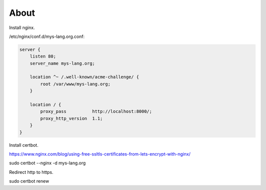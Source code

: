 About
=====

Install nginx.

/etc/nginx/conf.d/mys-lang.org.conf:

.. code-block:: text

    server {
        listen 80;
        server_name mys-lang.org;

        location ^~ /.well-known/acme-challenge/ {
            root /var/www/mys-lang.org;
        }

        location / {
            proxy_pass          http://localhost:8000/;
            proxy_http_version  1.1;
        }
    }

Install certbot.

https://www.nginx.com/blog/using-free-ssltls-certificates-from-lets-encrypt-with-nginx/

sudo certbot --nginx -d mys-lang.org

Redirect http to https.

sudo certbot renew
